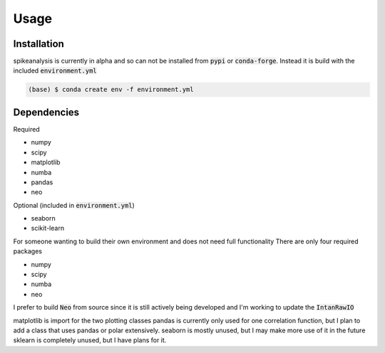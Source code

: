Usage
=====

.. _installation:

Installation
------------

spikeanalysis is currently in alpha and so can not be installed
from :code:`pypi` or :code:`conda-forge`. Instead it is build with the included
:code:`environment.yml`

.. code-block:: console
    
    (base) $ conda create env -f environment.yml


Dependencies
------------

Required

* numpy
* scipy
* matplotlib
* numba
* pandas
* neo 

Optional (included in :code:`environment.yml`)

* seaborn
* scikit-learn

For someone wanting to build their own environment and does not need full functionality
There are only four required packages

* numpy
* scipy
* numba
* neo

I prefer to build :code:`Neo` from source since it is still actively being developed and I'm 
working to update the :code:`IntanRawIO`

matplotlib is import for the two plotting classes
pandas is currently only used for one correlation function, but I plan to add a class that uses
pandas or polar extensively. 
seaborn is mostly unused, but I may make more use of it in the future
sklearn is completely unused, but I have plans for it.



